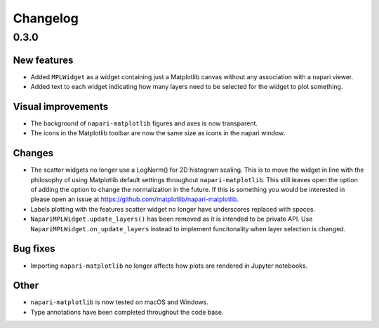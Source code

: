 Changelog
=========

0.3.0
-----

New features
~~~~~~~~~~~~
- Added ``MPLWidget`` as a widget containing just a Matplotlib canvas
  without any association with a napari viewer.
- Added text to each widget indicating how many layers need to be selected
  for the widget to plot something.

Visual improvements
~~~~~~~~~~~~~~~~~~~
- The background of ``napari-matplotlib`` figures and axes is now transparent.
- The icons in the Matplotlib toolbar are now the same size as icons in the napari window.

Changes
~~~~~~~
- The scatter widgets no longer use a LogNorm() for 2D histogram scaling.
  This is to move the widget in line with the philosophy of using Matplotlib default
  settings throughout ``napari-matplotlib``. This still leaves open the option of
  adding the option to change the normalization in the future. If this is something
  you would be interested in please open an issue at https://github.com/matplotlib/napari-matplotlib.
- Labels plotting with the features scatter widget no longer have underscores
  replaced with spaces.
- ``NapariMPLWidget.update_layers()`` has been removed as it is intended to be
  private API. Use ``NapariMPLWidget.on_update_layers`` instead to implement
  funcitonality when layer selection is changed.

Bug fixes
~~~~~~~~~
- Importing ``napari-matplotlib`` no longer affects how plots are rendered in
  Jupyter notebooks.

Other
~~~~~
- ``napari-matplotlib`` is now tested on macOS and Windows.
- Type annotations have been completed throughout the code base.
